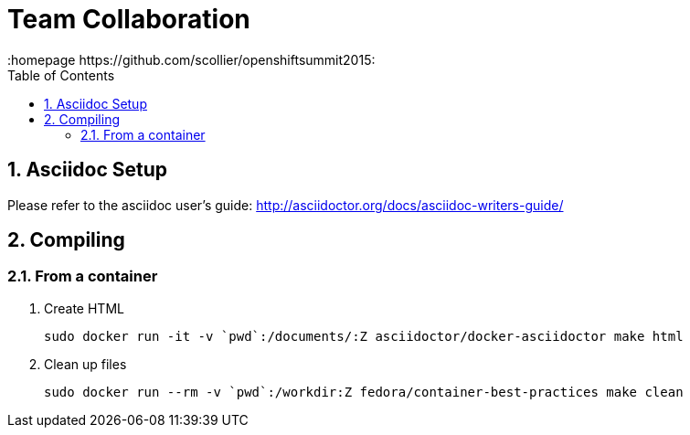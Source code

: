 // vim: set syntax=asciidoc:
[[Team_Collaboration]]
= Team Collaboration
:data-uri:
:icons:
:toc:
:toclevels 4:
:numbered:
:homepage https://github.com/scollier/openshiftsummit2015:

== Asciidoc Setup

Please refer to the asciidoc user's guide: http://asciidoctor.org/docs/asciidoc-writers-guide/

== Compiling

=== From a container

1. Create HTML

 sudo docker run -it -v `pwd`:/documents/:Z asciidoctor/docker-asciidoctor make html

1. Clean up files

 sudo docker run --rm -v `pwd`:/workdir:Z fedora/container-best-practices make clean


